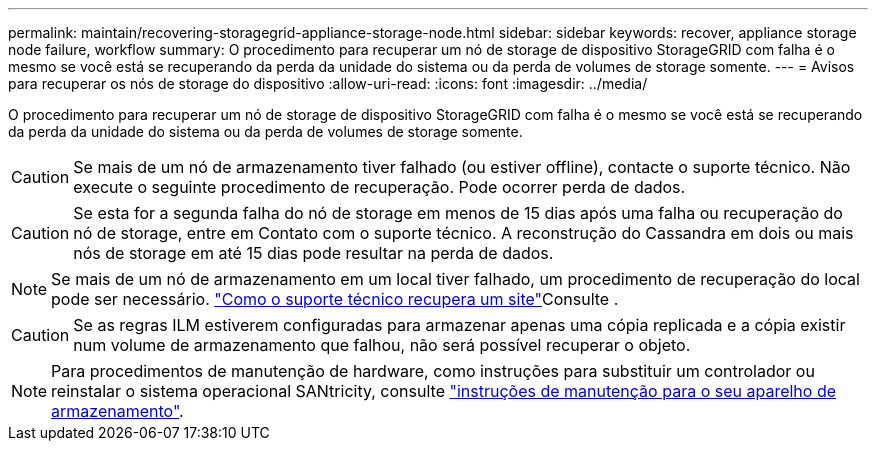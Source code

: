 ---
permalink: maintain/recovering-storagegrid-appliance-storage-node.html 
sidebar: sidebar 
keywords: recover, appliance storage node failure, workflow 
summary: O procedimento para recuperar um nó de storage de dispositivo StorageGRID com falha é o mesmo se você está se recuperando da perda da unidade do sistema ou da perda de volumes de storage somente. 
---
= Avisos para recuperar os nós de storage do dispositivo
:allow-uri-read: 
:icons: font
:imagesdir: ../media/


[role="lead"]
O procedimento para recuperar um nó de storage de dispositivo StorageGRID com falha é o mesmo se você está se recuperando da perda da unidade do sistema ou da perda de volumes de storage somente.


CAUTION: Se mais de um nó de armazenamento tiver falhado (ou estiver offline), contacte o suporte técnico. Não execute o seguinte procedimento de recuperação. Pode ocorrer perda de dados.


CAUTION: Se esta for a segunda falha do nó de storage em menos de 15 dias após uma falha ou recuperação do nó de storage, entre em Contato com o suporte técnico. A reconstrução do Cassandra em dois ou mais nós de storage em até 15 dias pode resultar na perda de dados.


NOTE: Se mais de um nó de armazenamento em um local tiver falhado, um procedimento de recuperação do local pode ser necessário. link:how-site-recovery-is-performed-by-technical-support.html["Como o suporte técnico recupera um site"]Consulte .


CAUTION: Se as regras ILM estiverem configuradas para armazenar apenas uma cópia replicada e a cópia existir num volume de armazenamento que falhou, não será possível recuperar o objeto.


NOTE: Para procedimentos de manutenção de hardware, como instruções para substituir um controlador ou reinstalar o sistema operacional SANtricity, consulte https://docs.netapp.com/us-en/storagegrid-appliances/commonhardware/index.html["instruções de manutenção para o seu aparelho de armazenamento"^].
